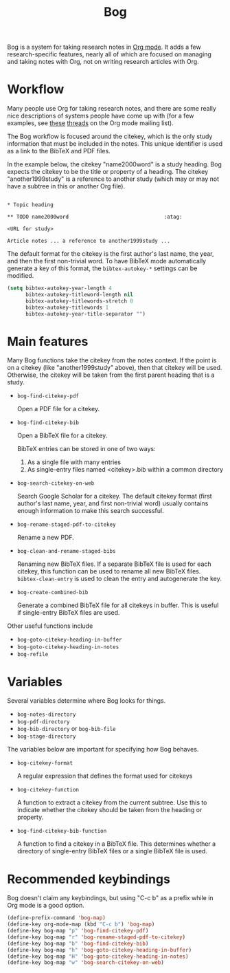 #+title: Bog
#+options: toc:nil

Bog is a system for taking research notes in [[http://orgmode.org/][Org mode]]. It adds a few
research-specific features, nearly all of which are focused on managing
and taking notes with Org, not on writing research articles with Org.

* Workflow

Many people use Org for taking research notes, and there are some really
nice descriptions of systems people have come up with (for a few
examples, see [[http://thread.gmane.org/gmane.emacs.orgmode/78983][these]] [[http://thread.gmane.org/gmane.emacs.orgmode/14756][threads]] on the Org mode mailing list).

The Bog workflow is focused around the citekey, which is the only study
information that must be included in the notes. This unique identifier
is used as a link to the BibTeX and PDF files.

In the example below, the citekey "name2000word" is a study heading. Bog
expects the citekey to be the title or property of a heading. The
citekey "another1999study" is a reference to another study (which may or
may not have a subtree in this or another Org file).

#+begin_example

  ,* Topic heading

  ,** TODO name2000word                               :atag:

  <URL for study>

  Article notes ... a reference to another1999study ...
#+end_example

The default format for the citekey is the first author's last name, the
year, and then the first non-trivial word. To have BibTeX mode
automatically generate a key of this format, the =bibtex-autokey-*=
settings can be modified.

#+begin_src emacs-lisp
  (setq bibtex-autokey-year-length 4
        bibtex-autokey-titleword-length nil
        bibtex-autokey-titlewords-stretch 0
        bibtex-autokey-titlewords 1
        bibtex-autokey-year-title-separator "")
#+end_src

* Main features

Many Bog functions take the citekey from the notes context. If the point
is on a citekey (like "another1999study" above), then that citekey will
be used. Otherwise, the citekey will be taken from the first parent
heading that is a study.

- =bog-find-citekey-pdf=

  Open a PDF file for a citekey.

- =bog-find-citekey-bib=

  Open a BibTeX file for a citekey.

  BibTeX entries can be stored in one of two ways:
  1. As a single file with many entries
  2. As single-entry files named <citekey>.bib within a common directory

- =bog-search-citekey-on-web=

  Search Google Scholar for a citekey. The default citekey format (first
  author's last name, year, and first non-trivial word) usually contains
  enough information to make this search successful.

- =bog-rename-staged-pdf-to-citekey=

  Rename a new PDF.

- =bog-clean-and-rename-staged-bibs=

  Renaming new BibTeX files. If a separate BibTeX file is used for each
  citekey, this function can be used to rename all new BibTeX files.
  =bibtex-clean-entry= is used to clean the entry and autogenerate the
  key.

- =bog-create-combined-bib=

  Generate a combined BibTeX file for all citekeys in buffer. This is
  useful if single-entry BibTeX files are used.

Other useful functions include

- =bog-goto-citekey-heading-in-buffer=
- =bog-goto-citekey-heading-in-notes=
- =bog-refile=

* Variables

Several variables determine where Bog looks for things.

- =bog-notes-directory=
- =bog-pdf-directory=
- =bog-bib-directory= or =bog-bib-file=
- =bog-stage-directory=

The variables below are important for specifying how Bog behaves.

- =bog-citekey-format=

  A regular expression that defines the format used for citekeys

- =bog-citekey-function=

  A function to extract a citekey from the current subtree. Use this to
  indicate whether the citekey should be taken from the heading or
  property.

- =bog-find-citekey-bib-function=

  A function to find a citekey in a BibTeX file. This determines whether
  a directory of single-entry BibTeX files or a single BibTeX file is
  used.

* Recommended keybindings

Bog doesn't claim any keybindings, but using "C-c b" as a prefix while
in Org mode is a good option.

#+begin_src emacs-lisp
  (define-prefix-command 'bog-map)
  (define-key org-mode-map (kbd "C-c b") 'bog-map)
  (define-key bog-map "p" 'bog-find-citekey-pdf)
  (define-key bog-map "r" 'bog-rename-staged-pdf-to-citekey)
  (define-key bog-map "b" 'bog-find-citekey-bib)
  (define-key bog-map "h" 'bog-goto-citekey-heading-in-buffer)
  (define-key bog-map "H" 'bog-goto-citekey-heading-in-notes)
  (define-key bog-map "w" 'bog-search-citekey-on-web)
#+end_src
